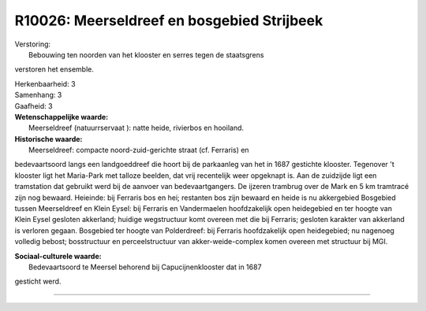 R10026: Meerseldreef en bosgebied Strijbeek
===========================================

| Verstoring:
|  Bebouwing ten noorden van het klooster en serres tegen de staatsgrens
verstoren het ensemble.

| Herkenbaarheid: 3

| Samenhang: 3

| Gaafheid: 3

| **Wetenschappelijke waarde:**
|  Meerseldreef (natuurrservaat ): natte heide, rivierbos en hooiland.

| **Historische waarde:**
|  Meerseldreef: compacte noord-zuid-gerichte straat (cf. Ferraris) en
bedevaartsoord langs een landgoeddreef die hoort bij de parkaanleg van
het in 1687 gestichte klooster. Tegenover 't klooster ligt het
Maria-Park met talloze beelden, dat vrij recentelijk weer opgeknapt is.
Aan de zuidzijde ligt een tramstation dat gebruikt werd bij de aanvoer
van bedevaartgangers. De ijzeren trambrug over de Mark en 5 km tramtracé
zijn nog bewaard. Heieinde: bij Ferraris bos en hei; restanten bos zijn
bewaard en heide is nu akkergebied Bosgebied tussen Meerseldreef en
Klein Eysel: bij Ferraris en Vandermaelen hoofdzakelijk open heidegebied
en ter hoogte van Klein Eysel gesloten akkerland; huidige wegstructuur
komt overeen met die bij Ferraris; gesloten karakter van akkerland is
verloren gegaan. Bosgebied ter hoogte van Polderdreef: bij Ferraris
hoofdzakelijk open heidegebied; nu nagenoeg volledig bebost;
bosstructuur en perceelstructuur van akker-weide-complex komen overeen
met structuur bij MGI.

| **Sociaal-culturele waarde:**
|  Bedevaartsoord te Meersel behorend bij Capucijnenklooster dat in 1687
gesticht werd.

--------------

